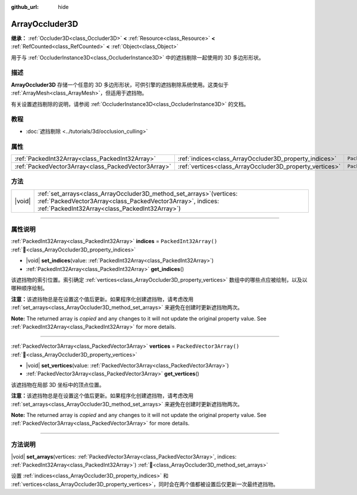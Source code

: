 :github_url: hide

.. DO NOT EDIT THIS FILE!!!
.. Generated automatically from Godot engine sources.
.. Generator: https://github.com/godotengine/godot/tree/4.3/doc/tools/make_rst.py.
.. XML source: https://github.com/godotengine/godot/tree/4.3/doc/classes/ArrayOccluder3D.xml.

.. _class_ArrayOccluder3D:

ArrayOccluder3D
===============

**继承：** :ref:`Occluder3D<class_Occluder3D>` **<** :ref:`Resource<class_Resource>` **<** :ref:`RefCounted<class_RefCounted>` **<** :ref:`Object<class_Object>`

用于与 :ref:`OccluderInstance3D<class_OccluderInstance3D>` 中的遮挡剔除一起使用的 3D 多边形形状。

.. rst-class:: classref-introduction-group

描述
----

**ArrayOccluder3D** 存储一个任意的 3D 多边形形状，可供引擎的遮挡剔除系统使用。这类似于 :ref:`ArrayMesh<class_ArrayMesh>`\ ，但适用于遮挡物。

有关设置遮挡剔除的说明，请参阅 :ref:`OccluderInstance3D<class_OccluderInstance3D>` 的文档。

.. rst-class:: classref-introduction-group

教程
----

- :doc:`遮挡剔除 <../tutorials/3d/occlusion_culling>`

.. rst-class:: classref-reftable-group

属性
----

.. table::
   :widths: auto

   +-----------------------------------------------------+----------------------------------------------------------+--------------------------+
   | :ref:`PackedInt32Array<class_PackedInt32Array>`     | :ref:`indices<class_ArrayOccluder3D_property_indices>`   | ``PackedInt32Array()``   |
   +-----------------------------------------------------+----------------------------------------------------------+--------------------------+
   | :ref:`PackedVector3Array<class_PackedVector3Array>` | :ref:`vertices<class_ArrayOccluder3D_property_vertices>` | ``PackedVector3Array()`` |
   +-----------------------------------------------------+----------------------------------------------------------+--------------------------+

.. rst-class:: classref-reftable-group

方法
----

.. table::
   :widths: auto

   +--------+---------------------------------------------------------------------------------------------------------------------------------------------------------------------------------------------+
   | |void| | :ref:`set_arrays<class_ArrayOccluder3D_method_set_arrays>`\ (\ vertices\: :ref:`PackedVector3Array<class_PackedVector3Array>`, indices\: :ref:`PackedInt32Array<class_PackedInt32Array>`\ ) |
   +--------+---------------------------------------------------------------------------------------------------------------------------------------------------------------------------------------------+

.. rst-class:: classref-section-separator

----

.. rst-class:: classref-descriptions-group

属性说明
--------

.. _class_ArrayOccluder3D_property_indices:

.. rst-class:: classref-property

:ref:`PackedInt32Array<class_PackedInt32Array>` **indices** = ``PackedInt32Array()`` :ref:`🔗<class_ArrayOccluder3D_property_indices>`

.. rst-class:: classref-property-setget

- |void| **set_indices**\ (\ value\: :ref:`PackedInt32Array<class_PackedInt32Array>`\ )
- :ref:`PackedInt32Array<class_PackedInt32Array>` **get_indices**\ (\ )

该遮挡物的索引位置。索引确定 :ref:`vertices<class_ArrayOccluder3D_property_vertices>` 数组中的哪些点应被绘制，以及以哪种顺序绘制。

\ **注意：**\ 该遮挡物总是在设置这个值后更新。如果程序化创建遮挡物，请考虑改用 :ref:`set_arrays<class_ArrayOccluder3D_method_set_arrays>` 来避免在创建时更新遮挡物两次。

**Note:** The returned array is *copied* and any changes to it will not update the original property value. See :ref:`PackedInt32Array<class_PackedInt32Array>` for more details.

.. rst-class:: classref-item-separator

----

.. _class_ArrayOccluder3D_property_vertices:

.. rst-class:: classref-property

:ref:`PackedVector3Array<class_PackedVector3Array>` **vertices** = ``PackedVector3Array()`` :ref:`🔗<class_ArrayOccluder3D_property_vertices>`

.. rst-class:: classref-property-setget

- |void| **set_vertices**\ (\ value\: :ref:`PackedVector3Array<class_PackedVector3Array>`\ )
- :ref:`PackedVector3Array<class_PackedVector3Array>` **get_vertices**\ (\ )

该遮挡物在局部 3D 坐标中的顶点位置。

\ **注意：**\ 该遮挡物总是在设置这个值后更新。如果程序化创建遮挡物，请考虑改用 :ref:`set_arrays<class_ArrayOccluder3D_method_set_arrays>` 来避免在创建时更新遮挡物两次。

**Note:** The returned array is *copied* and any changes to it will not update the original property value. See :ref:`PackedVector3Array<class_PackedVector3Array>` for more details.

.. rst-class:: classref-section-separator

----

.. rst-class:: classref-descriptions-group

方法说明
--------

.. _class_ArrayOccluder3D_method_set_arrays:

.. rst-class:: classref-method

|void| **set_arrays**\ (\ vertices\: :ref:`PackedVector3Array<class_PackedVector3Array>`, indices\: :ref:`PackedInt32Array<class_PackedInt32Array>`\ ) :ref:`🔗<class_ArrayOccluder3D_method_set_arrays>`

设置 :ref:`indices<class_ArrayOccluder3D_property_indices>` 和 :ref:`vertices<class_ArrayOccluder3D_property_vertices>`\ ，同时会在两个值都被设置后仅更新一次最终遮挡物。

.. |virtual| replace:: :abbr:`virtual (本方法通常需要用户覆盖才能生效。)`
.. |const| replace:: :abbr:`const (本方法无副作用，不会修改该实例的任何成员变量。)`
.. |vararg| replace:: :abbr:`vararg (本方法除了能接受在此处描述的参数外，还能够继续接受任意数量的参数。)`
.. |constructor| replace:: :abbr:`constructor (本方法用于构造某个类型。)`
.. |static| replace:: :abbr:`static (调用本方法无需实例，可直接使用类名进行调用。)`
.. |operator| replace:: :abbr:`operator (本方法描述的是使用本类型作为左操作数的有效运算符。)`
.. |bitfield| replace:: :abbr:`BitField (这个值是由下列位标志构成位掩码的整数。)`
.. |void| replace:: :abbr:`void (无返回值。)`
